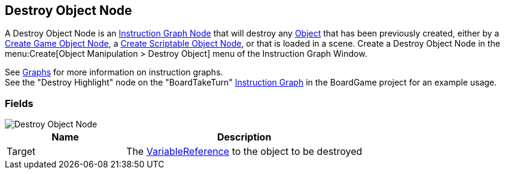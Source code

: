 [#manual/destroy-object-node]

## Destroy Object Node

A Destroy Object Node is an <<manual/instruction-graph-node.html,Instruction Graph Node>> that will destroy any https://docs.unity3d.com/ScriptReference/Object.html[Object^] that has been previously created, either by a <<manual/create-game-object-node.html,Create Game Object Node>>, a <<manual/create-scriptable-object-node,Create Scriptable Object Node>>, or that is loaded in a scene. Create a Destroy Object Node in the menu:Create[Object Manipulation > Destroy Object] menu of the Instruction Graph Window.

See <<topics/graphs/overview.html,Graphs>> for more information on instruction graphs. +
See the "Destroy Highlight" node on the "BoardTakeTurn" <<manual/instruction-graph,Instruction Graph>> in the BoardGame project for an example usage.

### Fields

image::destroy-object-node.png[Destroy Object Node]

[cols="1,2"]
|===
| Name	| Description

| Target	| The <<reference/variable-reference.html,VariableReference>> to the object to be destroyed
|===

ifdef::backend-multipage_html5[]
<<reference/destroy-object-node.html,Reference>>
endif::[]